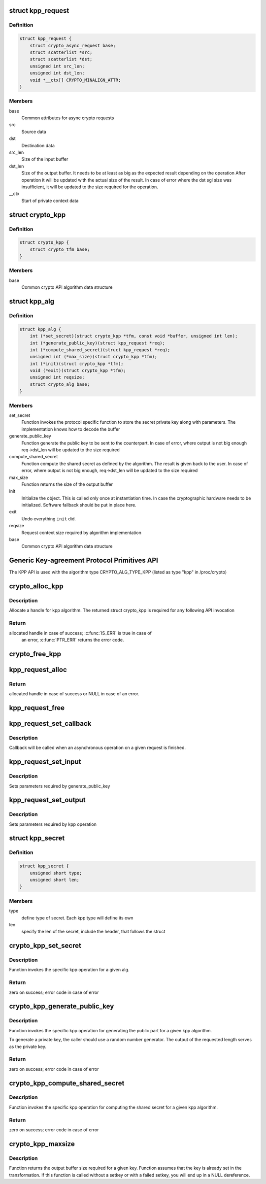 .. -*- coding: utf-8; mode: rst -*-
.. src-file: include/crypto/kpp.h

.. _`kpp_request`:

struct kpp_request
==================

.. c:type:: struct kpp_request


.. _`kpp_request.definition`:

Definition
----------

.. code-block:: c

    struct kpp_request {
        struct crypto_async_request base;
        struct scatterlist *src;
        struct scatterlist *dst;
        unsigned int src_len;
        unsigned int dst_len;
        void *__ctx[] CRYPTO_MINALIGN_ATTR;
    }

.. _`kpp_request.members`:

Members
-------

base
    Common attributes for async crypto requests

src
    Source data

dst
    Destination data

src_len
    Size of the input buffer

dst_len
    Size of the output buffer. It needs to be at least
    as big as the expected result depending on the operation
    After operation it will be updated with the actual size of the
    result. In case of error where the dst sgl size was insufficient,
    it will be updated to the size required for the operation.

__ctx
    Start of private context data

.. _`crypto_kpp`:

struct crypto_kpp
=================

.. c:type:: struct crypto_kpp

    user-instantiated object which encapsulate algorithms and core processing logic

.. _`crypto_kpp.definition`:

Definition
----------

.. code-block:: c

    struct crypto_kpp {
        struct crypto_tfm base;
    }

.. _`crypto_kpp.members`:

Members
-------

base
    Common crypto API algorithm data structure

.. _`kpp_alg`:

struct kpp_alg
==============

.. c:type:: struct kpp_alg

    generic key-agreement protocol primitives

.. _`kpp_alg.definition`:

Definition
----------

.. code-block:: c

    struct kpp_alg {
        int (*set_secret)(struct crypto_kpp *tfm, const void *buffer, unsigned int len);
        int (*generate_public_key)(struct kpp_request *req);
        int (*compute_shared_secret)(struct kpp_request *req);
        unsigned int (*max_size)(struct crypto_kpp *tfm);
        int (*init)(struct crypto_kpp *tfm);
        void (*exit)(struct crypto_kpp *tfm);
        unsigned int reqsize;
        struct crypto_alg base;
    }

.. _`kpp_alg.members`:

Members
-------

set_secret
    Function invokes the protocol specific function to
    store the secret private key along with parameters.
    The implementation knows how to decode the buffer

generate_public_key
    Function generate the public key to be sent to the
    counterpart. In case of error, where output is not big
    enough req->dst_len will be updated to the size
    required

compute_shared_secret
    Function compute the shared secret as defined by
    the algorithm. The result is given back to the user.
    In case of error, where output is not big enough,
    req->dst_len will be updated to the size required

max_size
    Function returns the size of the output buffer

init
    Initialize the object. This is called only once at
    instantiation time. In case the cryptographic hardware
    needs to be initialized. Software fallback should be
    put in place here.

exit
    Undo everything \ ``init``\  did.

reqsize
    Request context size required by algorithm
    implementation

base
    Common crypto API algorithm data structure

.. _`generic-key-agreement-protocol-primitives-api`:

Generic Key-agreement Protocol Primitives API
=============================================

The KPP API is used with the algorithm type
CRYPTO_ALG_TYPE_KPP (listed as type "kpp" in /proc/crypto)

.. _`crypto_alloc_kpp`:

crypto_alloc_kpp
================

.. c:function:: struct crypto_kpp *crypto_alloc_kpp(const char *alg_name, u32 type, u32 mask)

    allocate KPP tfm handle

    :param alg_name:
        is the name of the kpp algorithm (e.g. "dh", "ecdh")
    :type alg_name: const char \*

    :param type:
        specifies the type of the algorithm
    :type type: u32

    :param mask:
        specifies the mask for the algorithm
    :type mask: u32

.. _`crypto_alloc_kpp.description`:

Description
-----------

Allocate a handle for kpp algorithm. The returned struct crypto_kpp
is required for any following API invocation

.. _`crypto_alloc_kpp.return`:

Return
------

allocated handle in case of success; \ :c:func:`IS_ERR`\  is true in case of
        an error, \ :c:func:`PTR_ERR`\  returns the error code.

.. _`crypto_free_kpp`:

crypto_free_kpp
===============

.. c:function:: void crypto_free_kpp(struct crypto_kpp *tfm)

    free KPP tfm handle

    :param tfm:
        KPP tfm handle allocated with \ :c:func:`crypto_alloc_kpp`\ 
    :type tfm: struct crypto_kpp \*

.. _`kpp_request_alloc`:

kpp_request_alloc
=================

.. c:function:: struct kpp_request *kpp_request_alloc(struct crypto_kpp *tfm, gfp_t gfp)

    allocates kpp request

    :param tfm:
        KPP tfm handle allocated with \ :c:func:`crypto_alloc_kpp`\ 
    :type tfm: struct crypto_kpp \*

    :param gfp:
        allocation flags
    :type gfp: gfp_t

.. _`kpp_request_alloc.return`:

Return
------

allocated handle in case of success or NULL in case of an error.

.. _`kpp_request_free`:

kpp_request_free
================

.. c:function:: void kpp_request_free(struct kpp_request *req)

    zeroize and free kpp request

    :param req:
        request to free
    :type req: struct kpp_request \*

.. _`kpp_request_set_callback`:

kpp_request_set_callback
========================

.. c:function:: void kpp_request_set_callback(struct kpp_request *req, u32 flgs, crypto_completion_t cmpl, void *data)

    Sets an asynchronous callback.

    :param req:
        request that the callback will be set for
    :type req: struct kpp_request \*

    :param flgs:
        specify for instance if the operation may backlog
    :type flgs: u32

    :param cmpl:
        callback which will be called
    :type cmpl: crypto_completion_t

    :param data:
        private data used by the caller
    :type data: void \*

.. _`kpp_request_set_callback.description`:

Description
-----------

Callback will be called when an asynchronous operation on a given
request is finished.

.. _`kpp_request_set_input`:

kpp_request_set_input
=====================

.. c:function:: void kpp_request_set_input(struct kpp_request *req, struct scatterlist *input, unsigned int input_len)

    Sets input buffer

    :param req:
        kpp request
    :type req: struct kpp_request \*

    :param input:
        ptr to input scatter list
    :type input: struct scatterlist \*

    :param input_len:
        size of the input scatter list
    :type input_len: unsigned int

.. _`kpp_request_set_input.description`:

Description
-----------

Sets parameters required by generate_public_key

.. _`kpp_request_set_output`:

kpp_request_set_output
======================

.. c:function:: void kpp_request_set_output(struct kpp_request *req, struct scatterlist *output, unsigned int output_len)

    Sets output buffer

    :param req:
        kpp request
    :type req: struct kpp_request \*

    :param output:
        ptr to output scatter list
    :type output: struct scatterlist \*

    :param output_len:
        size of the output scatter list
    :type output_len: unsigned int

.. _`kpp_request_set_output.description`:

Description
-----------

Sets parameters required by kpp operation

.. _`kpp_secret`:

struct kpp_secret
=================

.. c:type:: struct kpp_secret

    small header for packing secret buffer

.. _`kpp_secret.definition`:

Definition
----------

.. code-block:: c

    struct kpp_secret {
        unsigned short type;
        unsigned short len;
    }

.. _`kpp_secret.members`:

Members
-------

type
    define type of secret. Each kpp type will define its own

len
    specify the len of the secret, include the header, that
    follows the struct

.. _`crypto_kpp_set_secret`:

crypto_kpp_set_secret
=====================

.. c:function:: int crypto_kpp_set_secret(struct crypto_kpp *tfm, const void *buffer, unsigned int len)

    Invoke kpp operation

    :param tfm:
        tfm handle
    :type tfm: struct crypto_kpp \*

    :param buffer:
        Buffer holding the packet representation of the private
        key. The structure of the packet key depends on the particular
        KPP implementation. Packing and unpacking helpers are provided
        for ECDH and DH (see the respective header files for those
        implementations).
    :type buffer: const void \*

    :param len:
        Length of the packet private key buffer.
    :type len: unsigned int

.. _`crypto_kpp_set_secret.description`:

Description
-----------

Function invokes the specific kpp operation for a given alg.

.. _`crypto_kpp_set_secret.return`:

Return
------

zero on success; error code in case of error

.. _`crypto_kpp_generate_public_key`:

crypto_kpp_generate_public_key
==============================

.. c:function:: int crypto_kpp_generate_public_key(struct kpp_request *req)

    Invoke kpp operation

    :param req:
        kpp key request
    :type req: struct kpp_request \*

.. _`crypto_kpp_generate_public_key.description`:

Description
-----------

Function invokes the specific kpp operation for generating the public part
for a given kpp algorithm.

To generate a private key, the caller should use a random number generator.
The output of the requested length serves as the private key.

.. _`crypto_kpp_generate_public_key.return`:

Return
------

zero on success; error code in case of error

.. _`crypto_kpp_compute_shared_secret`:

crypto_kpp_compute_shared_secret
================================

.. c:function:: int crypto_kpp_compute_shared_secret(struct kpp_request *req)

    Invoke kpp operation

    :param req:
        kpp key request
    :type req: struct kpp_request \*

.. _`crypto_kpp_compute_shared_secret.description`:

Description
-----------

Function invokes the specific kpp operation for computing the shared secret
for a given kpp algorithm.

.. _`crypto_kpp_compute_shared_secret.return`:

Return
------

zero on success; error code in case of error

.. _`crypto_kpp_maxsize`:

crypto_kpp_maxsize
==================

.. c:function:: unsigned int crypto_kpp_maxsize(struct crypto_kpp *tfm)

    Get len for output buffer

    :param tfm:
        KPP tfm handle allocated with \ :c:func:`crypto_alloc_kpp`\ 
    :type tfm: struct crypto_kpp \*

.. _`crypto_kpp_maxsize.description`:

Description
-----------

Function returns the output buffer size required for a given key.
Function assumes that the key is already set in the transformation. If this
function is called without a setkey or with a failed setkey, you will end up
in a NULL dereference.

.. This file was automatic generated / don't edit.


